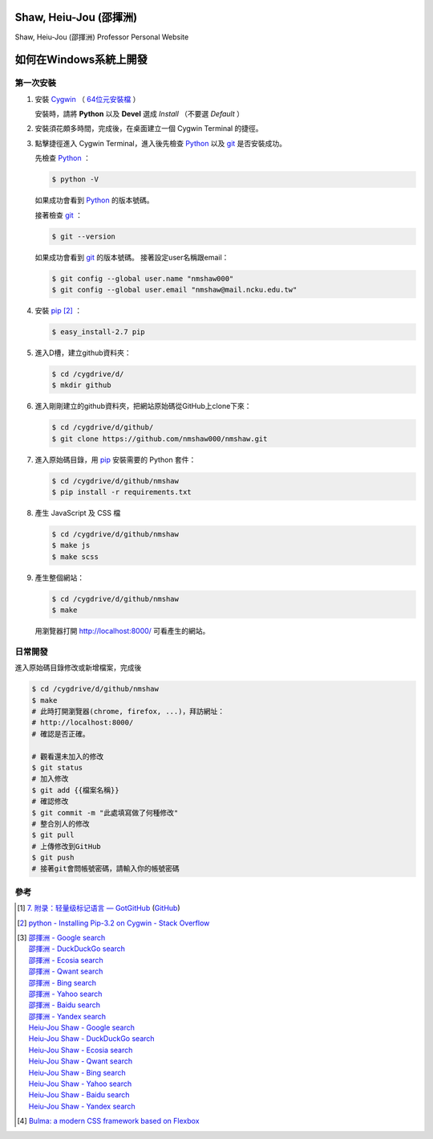 =======================
Shaw, Heiu-Jou (邵揮洲)
=======================

.. image:: https://travis-ci.org/nmshaw000/nmshaw.png?branch=master
   :target: https://travis-ci.org/nmshaw000/nmshaw

Shaw, Heiu-Jou (邵揮洲) Professor Personal Website


=======================
如何在Windows系統上開發
=======================


第一次安裝
----------

1. 安裝 Cygwin_ （ `64位元安裝檔 <https://www.cygwin.com/setup-x86_64.exe>`_ ）

   安裝時，請將 **Python** 以及 **Devel** 選成 *Install* （不要選 *Default* ）

2. 安裝須花頗多時間，完成後，在桌面建立一個 Cygwin Terminal 的捷徑。

3. 點擊捷徑進入 Cygwin Terminal，進入後先檢查 Python_ 以及 git_ 是否安裝成功。

   先檢查 Python_ ：

   .. code-block:: bash

     $ python -V

   如果成功會看到 Python_ 的版本號碼。

   接著檢查 git_ ：

   .. code-block:: bash

     $ git --version

   如果成功會看到 git_ 的版本號碼。
   接著設定user名稱跟email：

   .. code-block:: bash

     $ git config --global user.name "nmshaw000"
     $ git config --global user.email "nmshaw@mail.ncku.edu.tw"

4. 安裝 pip_ [2]_ ：

   .. code-block:: bash

     $ easy_install-2.7 pip

5. 進入D槽，建立github資料夾：

   .. code-block:: bash

     $ cd /cygdrive/d/
     $ mkdir github

6. 進入剛剛建立的github資料夾，把網站原始碼從GitHub上clone下來：

   .. code-block:: bash

     $ cd /cygdrive/d/github/
     $ git clone https://github.com/nmshaw000/nmshaw.git

7. 進入原始碼目錄，用 pip_ 安裝需要的 Python 套件：

   .. code-block:: bash

     $ cd /cygdrive/d/github/nmshaw
     $ pip install -r requirements.txt

8. 產生 JavaScript 及 CSS 檔

   .. code-block:: bash

     $ cd /cygdrive/d/github/nmshaw
     $ make js
     $ make scss

9. 產生整個網站：

   .. code-block:: bash

     $ cd /cygdrive/d/github/nmshaw
     $ make

   用瀏覽器打開 `http://localhost:8000/ <http://localhost:8000/>`_
   可看產生的網站。


日常開發
--------

進入原始碼目錄修改或新增檔案，完成後

.. code-block:: bash

  $ cd /cygdrive/d/github/nmshaw
  $ make
  # 此時打開瀏覽器(chrome, firefox, ...)，拜訪網址：
  # http://localhost:8000/
  # 確認是否正確。

  # 觀看還未加入的修改
  $ git status
  # 加入修改
  $ git add {{檔案名稱}}
  # 確認修改
  $ git commit -m "此處填寫做了何種修改"
  # 整合別人的修改
  $ git pull
  # 上傳修改到GitHub
  $ git push
  # 接著git會問帳號密碼，請輸入你的帳號密碼


參考
----

.. [1] `7. 附录：轻量级标记语言 — GotGitHub <http://www.worldhello.net/gotgithub/appendix/markups.html>`_
       (`GitHub <https://github.com/gotgit/gotgithub/blob/master/appendix/markups.rst>`__)

.. [2] `python - Installing Pip-3.2 on Cygwin - Stack Overflow <http://stackoverflow.com/a/30685412>`_

.. [3] | `邵揮洲 - Google search <https://www.google.com/search?q=%E9%82%B5%E6%8F%AE%E6%B4%B2>`_
       | `邵揮洲 - DuckDuckGo search <https://duckduckgo.com/?q=%E9%82%B5%E6%8F%AE%E6%B4%B2>`_
       | `邵揮洲 - Ecosia search <https://www.ecosia.org/search?q=%E9%82%B5%E6%8F%AE%E6%B4%B2>`_
       | `邵揮洲 - Qwant search <https://www.qwant.com/?q=%E9%82%B5%E6%8F%AE%E6%B4%B2>`_
       | `邵揮洲 - Bing search <https://www.bing.com/search?q=%E9%82%B5%E6%8F%AE%E6%B4%B2>`_
       | `邵揮洲 - Yahoo search <https://search.yahoo.com/search?p=%E9%82%B5%E6%8F%AE%E6%B4%B2>`_
       | `邵揮洲 - Baidu search <https://www.baidu.com/s?wd=%E9%82%B5%E6%8F%AE%E6%B4%B2>`_
       | `邵揮洲 - Yandex search <https://www.yandex.com/search/?text=%E9%82%B5%E6%8F%AE%E6%B4%B2>`_
       | `Heiu-Jou Shaw - Google search <https://www.google.com/search?q=Heiu-Jou+Shaw>`_
       | `Heiu-Jou Shaw - DuckDuckGo search <https://duckduckgo.com/?q=Heiu-Jou+Shaw>`_
       | `Heiu-Jou Shaw - Ecosia search <https://www.ecosia.org/search?q=Heiu-Jou+Shaw>`_
       | `Heiu-Jou Shaw - Qwant search <https://www.qwant.com/?q=Heiu-Jou+Shaw>`_
       | `Heiu-Jou Shaw - Bing search <https://www.bing.com/search?q=Heiu-Jou+Shaw>`_
       | `Heiu-Jou Shaw - Yahoo search <https://search.yahoo.com/search?p=Heiu-Jou+Shaw>`_
       | `Heiu-Jou Shaw - Baidu search <https://www.baidu.com/s?wd=Heiu-Jou+Shaw>`_
       | `Heiu-Jou Shaw - Yandex search <https://www.yandex.com/search/?text=Heiu-Jou+Shaw>`_

.. [4] `Bulma: a modern CSS framework based on Flexbox <http://bulma.io/>`_

.. _Cygwin: https://www.cygwin.com/
.. _Python: https://www.python.org/
.. _git: https://git-scm.com/
.. _pip: https://pypi.python.org/pypi/pip
